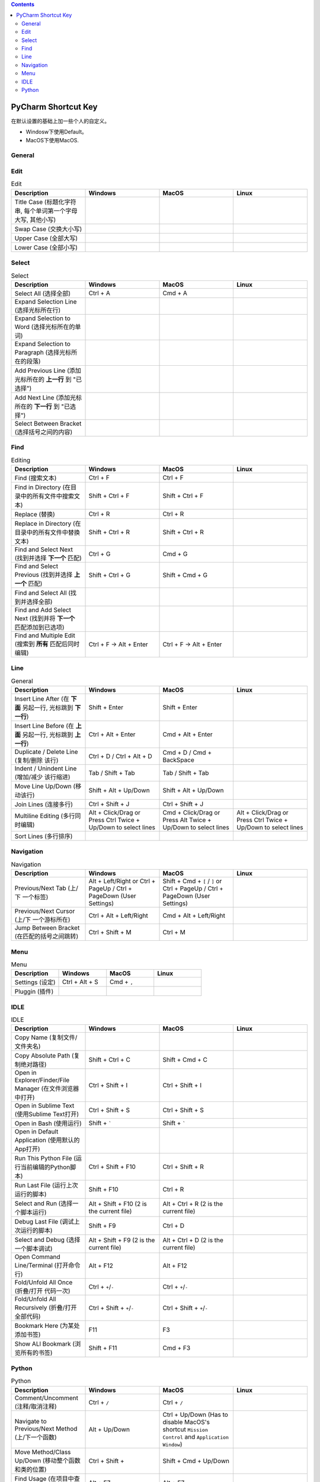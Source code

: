 .. contents::

PyCharm Shortcut Key
==============================================================================
在默认设置的基础上加一些个人的自定义。

- Windosw下使用Default。
- MacOS下使用MacOS.


General
------------------------------------------------------------------------------

.. list-table:: General
    :widths: 20 20 20 20
    :header-rows: 1

    * - Description
      - Windows
      - MacOS
      - Linux

    * - Copy / Cut / Paste (复制 / 剪切 / 粘贴)
      - Ctrl + C / Ctrl + X / Ctrl + V
      - Cmd + C / Cmd + X / Cmd + V
      -

    * - Undo / Redo (撤销 / 重做)
      - Ctrl + Z / Ctrl + Y
      - Cmd + Z / Cmd + Y
      -

    * - Open (打开文件/文件夹)
      - Ctrl + O
      - Cmd + O

    * - Save (保存改动)
      - Ctrl + S
      - Cmd + S
      -

    * - Rename File (重命名文件名)
      - Shift + F6
      - Shift + F6, Alt + R (应对苹果外接键盘F5,F6有别的功能的问题)
      -

    * - Quit (退出程序)
      - Alt + F4
      - Cmd + Q
      -

    * - Close Tab (关闭标签页)
      - Ctrl + W
      - Cmd + W
      -


Edit
------------------------------------------------------------------------------

.. list-table:: Edit
    :widths: 20 20 20 20
    :header-rows: 1

    * - Description
      - Windows
      - MacOS
      - Linux

    * - Title Case (标题化字符串, 每个单词第一个字母大写, 其他小写)
      -
      -
      -

    * - Swap Case (交换大小写)
      -
      -
      -

    * - Upper Case (全部大写)
      -
      -
      -

    * - Lower Case (全部小写)
      -
      -
      -


Select
------------------------------------------------------------------------------

.. list-table:: Select
    :widths: 20 20 20 20
    :header-rows: 1

    * - Description
      - Windows
      - MacOS
      - Linux

    * - Select All (选择全部)
      - Ctrl + A
      - Cmd + A
      -

    * - Expand Selection Line (选择光标所在行)
      -
      -
      -

    * - Expand Selection to Word (选择光标所在的单词)
      -
      -
      -

    * - Expand Selection to Paragraph (选择光标所在的段落)
      -
      -
      -

    * - Add Previous Line (添加光标所在的 **上一行** 到 "已选择")
      -
      -
      -

    * - Add Next Line (添加光标所在的 **下一行** 到 "已选择")
      -
      -
      -

    * - Select Between Bracket (选择括号之间的内容)
      -
      -
      -


Find
------------------------------------------------------------------------------

.. list-table:: Editing
    :widths: 20 20 20 20
    :header-rows: 1

    * - Description
      - Windows
      - MacOS
      - Linux

    * - Find (搜索文本)
      - Ctrl + F
      - Ctrl + F
      -

    * - Find in Directory (在目录中的所有文件中搜索文本)
      - Shift + Ctrl + F
      - Shift + Ctrl + F
      -

    * - Replace (替换)
      - Ctrl + R
      - Ctrl + R
      -

    * - Replace in Directory (在目录中的所有文件中替换文本)
      - Shift + Ctrl + R
      - Shift + Ctrl + R
      -

    * - Find and Select Next (找到并选择 **下一个** 匹配)
      - Ctrl + G
      - Cmd + G
      -

    * - Find and Select Previous (找到并选择 **上一个** 匹配)
      - Shift + Ctrl + G
      - Shift + Cmd + G
      -

    * - Find and Select All (找到并选择全部)
      -
      -
      -

    * - Find and Add Select Next (找到并将 **下一个** 匹配添加到已选项)
      -
      -
      -

    * - Find and Multiple Edit (搜索到 **所有** 匹配后同时编辑)
      - Ctrl + F -> Alt + Enter
      - Ctrl + F -> Alt + Enter
      -


Line
------------------------------------------------------------------------------

.. list-table:: General
    :widths: 20 20 20 20
    :header-rows: 1

    * - Description
      - Windows
      - MacOS
      - Linux

    * - Insert Line After (在 **下面** 另起一行, 光标跳到 **下一行**)
      - Shift + Enter
      - Shift + Enter
      -

    * - Insert Line Before (在 **上面** 另起一行, 光标跳到 **上一行**)
      - Ctrl + Alt + Enter
      - Cmd + Alt + Enter
      -

    * - Duplicate / Delete Line (复制/删除 该行)
      - Ctrl + D / Ctrl + Alt + D
      - Cmd + D / Cmd + BackSpace
      -

    * - Indent / Unindent Line (增加/减少 该行缩进)
      - Tab / Shift + Tab
      - Tab / Shift + Tab
      -

    * - Move Line Up/Down (移动该行)
      - Shift + Alt + Up/Down
      - Shift + Alt + Up/Down
      -

    * - Join Lines (连接多行)
      - Ctrl + Shift + J
      - Ctrl + Shift + J
      -

    * - Multiline Editing (多行同时编辑)
      - Alt + Click/Drag or Press Ctrl Twice + Up/Down to select lines
      - Cmd + Click/Drag or Press Alt Twice + Up/Down to select lines
      - Alt + Click/Drag or Press Ctrl Twice + Up/Down to select lines

    * - Sort Lines (多行排序)
      -
      -
      -


Navigation
------------------------------------------------------------------------------

.. list-table:: Navigation
    :widths: 10 10 10 10
    :header-rows: 1

    * - Description
      - Windows
      - MacOS
      - Linux

    * - Previous/Next Tab (上/下 一个标签)
      - Alt + Left/Right or Ctrl + PageUp / Ctrl + PageDown (User Settings)
      - Shift + Cmd + ``[`` / ``]`` or Ctrl + PageUp / Ctrl + PageDown (User Settings)
      -

    * - Previous/Next Cursor (上/下 一个游标所在)
      - Ctrl + Alt + Left/Right
      - Cmd + Alt + Left/Right
      -

    * - Jump Between Bracket (在匹配的括号之间跳转)
      - Ctrl + Shift + M
      - Ctrl + M
      -


Menu
------------------------------------------------------------------------------

.. list-table:: Menu
    :widths: 20 20 20 20
    :header-rows: 1

    * - Description
      - Windows
      - MacOS
      - Linux

    * - Settings (设定)
      - Ctrl + Alt + S
      - Cmd + ``,``
      -

    * - Pluggin (插件)
      -
      -
      -


IDLE
------------------------------------------------------------------------------

.. list-table:: IDLE
    :widths: 20 20 20 20
    :header-rows: 1

    * - Description
      - Windows
      - MacOS
      - Linux

    * - Copy Name (复制文件/文件夹名)
      -
      -
      -

    * - Copy Absolute Path (复制绝对路径)
      - Shift + Ctrl + C
      - Shift + Cmd + C
      -

    * - Open in Explorer/Finder/File Manager (在文件浏览器中打开)
      - Ctrl + Shift + I
      - Ctrl + Shift + I
      -

    * - Open in Sublime Text (使用Sublime Text打开)
      - Ctrl + Shift + S
      - Ctrl + Shift + S
      -

    * - Open in Bash (使用运行)
      - Shift + `````
      - Shift + `````
      -

    * - Open in Default Application (使用默认的App打开)
      -
      -
      -

    * - Run This Python File (运行当前编辑的Python脚本)
      - Ctrl + Shift + F10
      - Ctrl + Shift + R
      -

    * - Run Last File (运行上次运行的脚本)
      - Shift + F10
      - Ctrl + R
      -

    * - Select and Run (选择一个脚本运行)
      - Alt + Shift + F10 (2 is the current file)
      - Alt + Ctrl + R (2 is the current file)
      -

    * - Debug Last File (调试上次运行的脚本)
      - Shift + F9
      - Ctrl + D
      -

    * - Select and Debug (选择一个脚本调试)
      - Alt + Shift + F9 (2 is the current file)
      - Alt + Ctrl + D (2 is the current file)
      -

    * - Open Command Line/Terminal (打开命令行)
      - Alt + F12
      - Alt + F12
      -

    * - Fold/Unfold All Once (折叠/打开 代码一次)
      - Ctrl + ``+``/``-``
      - Ctrl + ``+``/``-``
      -

    * - Fold/Unfold All Recursively (折叠/打开 全部代码)
      - Ctrl + Shift + ``+``/``-``
      - Ctrl + Shift + ``+``/``-``
      -

    * - Bookmark Here (为某处添加书签)
      - F11
      - F3
      -

    * - Show ALl Bookmark (浏览所有的书签)
      - Shift + F11
      - Cmd + F3
      -


Python
------------------------------------------------------------------------------

.. list-table:: Python
    :widths: 20 20 20 20
    :header-rows: 1

    * - Description
      - Windows
      - MacOS
      - Linux

    * - Comment/Uncomment (注释/取消注释)
      - Ctrl + ``/``
      - Ctrl + ``/``
      -

    * - Navigate to Previous/Next Method (上/下一个函数)
      - Alt + Up/Down
      - Ctrl + Up/Down (Has to disable MacOS's shortcut ``Mission Control`` and ``Application Window``)
      -

    * - Move Method/Class Up/Down (移动整个函数和类的位置)
      - Ctrl + Shift +
      - Shift + Cmd + Up/Down
      -

    * - Find Usage (在项目中查找用例)
      - Alt + F7
      - Alt + F7
      -

    * - Find Usage in File (在本文件中查找用例)
      - Ctrl + F7
      - Cmd + F7
      -

    * - Highlight Usage in File (高亮本文件中的所有用例)
      - Shift + Ctrl + F7
      - Shift + Cmd + F7
      -

    * - Go to Declaration (到第一次的声明处)
      - Ctrl + B
      - Cmd + B
      -

    * - Go to Implementation (到实现处, 可能有多个)
      - Ctrl + Alt + B
      - Cmd + Alt + B
      -

    * - View Definition (快速查看定义)
      - Ctrl + Shift + I
      - Alt + Space
      -

    * - View Document (快速查看文档)
      - Ctrl + Q
      - F1
      -

    * - Pep8 Reformat (Pep8风格化代码)
      - Ctrl + Alt + L
      - Cmd + Alt + L
      -

    * - Optimize Import (自动整理Import)
      - Ctrl + Alt + O
      - Ctrl + Alt + O
      -

    * - Rename Variable (重命名变量)
      - Shift + F6
      - Shift + F6, Alt + R (应对苹果外接键盘F5,F6有别的功能的问题)
      -
